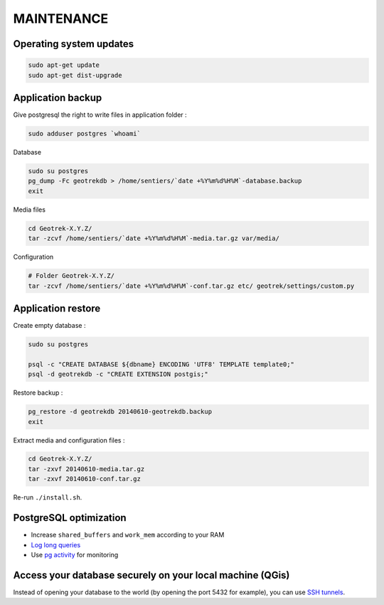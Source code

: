 ===========
MAINTENANCE
===========


Operating system updates
------------------------

.. code-block:: bash

    sudo apt-get update
    sudo apt-get dist-upgrade


Application backup
------------------

Give postgresql the right to write files in application folder :

.. code-block:: bash

    sudo adduser postgres `whoami`

Database

.. code-block:: bash

    sudo su postgres
    pg_dump -Fc geotrekdb > /home/sentiers/`date +%Y%m%d%H%M`-database.backup
    exit

Media files

.. code-block:: bash

    cd Geotrek-X.Y.Z/
    tar -zcvf /home/sentiers/`date +%Y%m%d%H%M`-media.tar.gz var/media/


Configuration

.. code-block:: bash

    # Folder Geotrek-X.Y.Z/
    tar -zcvf /home/sentiers/`date +%Y%m%d%H%M`-conf.tar.gz etc/ geotrek/settings/custom.py



Application restore
-------------------

Create empty database :

.. code-block:: bash

    sudo su postgres

    psql -c "CREATE DATABASE ${dbname} ENCODING 'UTF8' TEMPLATE template0;"
    psql -d geotrekdb -c "CREATE EXTENSION postgis;"


Restore backup :

.. code-block:: bash

    pg_restore -d geotrekdb 20140610-geotrekdb.backup
    exit


Extract media and configuration files :

.. code-block:: bash

    cd Geotrek-X.Y.Z/
    tar -zxvf 20140610-media.tar.gz
    tar -zxvf 20140610-conf.tar.gz

Re-run ``./install.sh``.


PostgreSQL optimization
-----------------------

* Increase ``shared_buffers`` and ``work_mem`` according to your RAM

* `Log long queries <http://wiki.postgresql.org/wiki/Logging_Difficult_Queries>`_

* Use `pg activity <https://github.com/julmon/pg_activity#readme>`_ for monitoring


Access your database securely on your local machine (QGis)
----------------------------------------------------------

Instead of opening your database to the world (by opening the port 5432 for
example), you can use `SSH tunnels <http://www.postgresql.org/docs/9.3/static/ssh-tunnels.html>`_.
